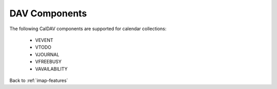 .. _imap-features-dav-components:

==============
DAV Components
==============

..  Information on the components available/supported for DAV.

The following CalDAV components are supported for calendar collections:

    * VEVENT
    * VTODO
    * VJOURNAL
    * VFREEBUSY
    * VAVAILABILITY

Back to :ref:`imap-features`
